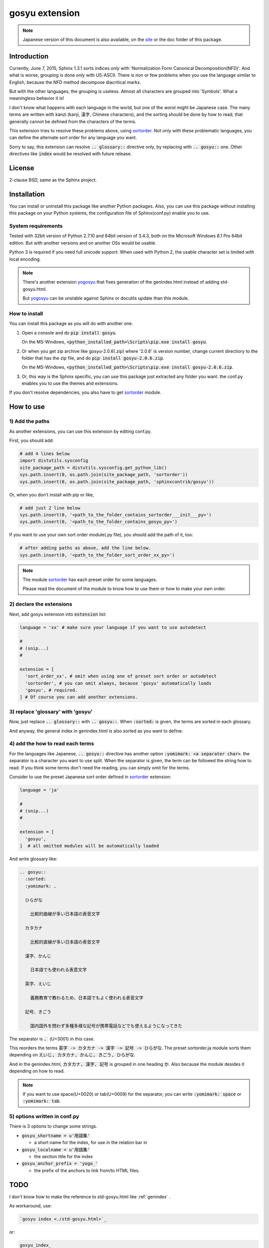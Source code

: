 gosyu extension
===============

.. note::

   Japanese version of this document is also available, on the `site
   <http://h12u.com/sphinx/gosyu/README_ja.html>`_ or the doc
   folder of this package.

.. role:: fn_rst

Introduction
------------
Currently, June 7, 2015, Sphinx 1.3.1 sorts indices *only* with
'Normalization Form Canonical Decomposition(NFD)'. And what is worse,
grouping is done *only* with US-ASCII. There is non or few problems 
when you use the language similar to English, because the NFD method
decompose diacritical marks.

But with the other languages, the grouping is useless. Almost all
characters are grouped into 'Symbols'. What a meaningless behavior
it is!

I don't know what happens with each language in the world, but one 
of the worst might be Japanese case. The many terms are written with
kanzi (kanji, 漢字, Chinese characters), and the sorting should be
done by how to read, that generally cannot be defined from the
characters of the terms.

This extension tries to resolve these problems above, using sortorder_.
Not only with these problematic languages, you can define the alternate
sort order for any language you want.

Sorry to say, this extension can resolve :code:`.. glossary::` directive
only, by replacing with :code:`.. gosyu::` one. Other directives like
:code:`index` would be resolved with future release. 

License
-------
2-clause BSD, same as the Sphinx project.

Installation
------------
You can install or uninstall this package like another Python packages.
Also, you can use this package without installing this package on your Python
systems, the configuration file of Sphinx(:fn_rst:`conf.py`) enable you to use.

System requirements
...................
Tested with 32bit version of Python 2.7.10 and 64bit version of 3.4.3,
both on the Microsoft Windows 8.1 Pro 64bit edition. But with another
versions and on another OSs would be usable.

Python 3 is required if you need full unicode support.
When used with Python 2, the usable character set is limited
with local encoding.

.. note::

   There's another extension yogosyu_ that fixes generation
   of the :fn_rst:`genindex.html` instead of adding
   :fn_rst:`std-gosyu.html`.

   But yogosyu_ can be unstable against Sphinx or docutils
   update than this module.

How to install
..............
You can install this package as you will do with another one.

#. Open a console and do :code:`pip install gosyu`.

   On the MS-Windows,
   :code:`<python_installed_path>\Scripts\pip.exe install gosyu`.

#. Or when you get zip archive like :fn_rst:`gosyu-2.0.6(.zip)`
   where '2.0.6' is version number,
   change current directiory to the folder that has the zip file,
   and do :code:`pip install gosyu-2.0.6.zip`.

   On the MS-Windows,
   :code:`<python_installed_path>\Scripts\pip.exe install gosyu-2.0.6.zip`.

#. Or, this way is the Sphinx specific, you can use this package just extracted
   any folder you want. the :fn_rst:`conf.py` enables you to use the themes and
   extensions.

If you don't resolve dependencies, you also have to get sortorder_ module.

How to use
----------

1) Add the paths
................
As another extensions, you can use this extension by editing :fn_rst:`conf.py`.

First, you should add:

.. code-block:: python

  # add 4 lines below
  import distutils.sysconfig
  site_package_path = distutils.sysconfig.get_python_lib()
  sys.path.insert(0, os.path.join(site_package_path, 'sortorder'))
  sys.path.insert(0, os.path.join(site_package_path, 'sphinxcontrib/gosyu'))

Or, when you don't install with pip or like,

.. code-block:: python

  # add just 2 line below
  sys.path.insert(0, '<path_to_the_folder_contains_sortorder___init___py>')
  sys.path.insert(0, '<path_to_the_folder_contains_gosyu_py>')

If you want to use your own sort order module(.py file), you should add
the path of it, too:

.. code-block:: python

  # after adding paths as above, add the line below.
  sys.path.insert(0, '<path_to_the_folder_sort_order_xx_py>')

.. note::

  The module sortorder_ has each preset order for some languages.

  Please read the document of the module to know how to use them or how
  to make your own order.

2) declare the extensions
.........................
Next, add gosyu extension into :code:`extension` list:

.. code-block:: python

   language = 'xx' # make sure your language if you want to use autodetect

   #
   # (snip...)
   #

   extension = [
     'sort_order_xx', # omit when using one of preset sort order or autodetect
     'sortorder', # you can omit always, because 'gosyu' automatically loads
     'gosyu', # required.
   ] # Of course you can add another extensions.

3) replace 'glossary' with 'gosyu'
....................................
Now, just replace :code:`.. glossary::` with :code:`.. gosyu::`.
When :code:`:sorted:` is given, the terms are sorted in each glossary.

And anyway, the general index in :fn_rst:`genindex.html` is also sorted
as you want to define.

4) add the how to read each terms
.................................
For the languages like Japanese, :code:`.. gosyu::` directive has another 
option :code:`:yomimark: <a separater char>`. the separator is a character
you want to use split. When the separator is given, the term can be followed
the string how to read. If you think some terms don't need the reading, you
can simply omit for the terms.

Consider to use the preset Japanese sort order defined in sortorder_
extension:

.. code-block:: python

   language = 'ja'

   #
   # (snip...)
   #

   extension = [
     'gosyu',
   ]  # all omitted modules will be automatically loaded

And write glossary like:

.. code-block:: rst

  .. gosyu::
    :sorted:
    :yomimark: 、

    ひらがな

      比較的曲線が多い日本語の表音文字

    カタカナ

      比較的直線が多い日本語の表音文字

    漢字、かんじ

      日本語でも使われる表意文字

    英字、えいじ

      義務教育で教わるため、日本語でもよく使われる表音文字

    記号、きごう

      国内国外を問わず多種多様な記号が携帯電話などでも使えるようになってきた

The separator is :code:`、` (U+3001) in this case.

This reorders the terms :code:`英字 -> カタカナ -> 漢字 -> 記号 -> ひらがな`.
The preset :fn_rst:`sortorder.ja` module sorts them depending on
:code:`えいじ, カタカナ, かんじ, きごう, ひらがな`.

And in the :fn_rst:`genindex.html`, :code:`カタカナ, 漢字, 記号` is grouped in
one heading :code:`か`. Also because the module desides it depending on how to
read.

.. note::

   If you want to use space(U+0020) or tab(U+0009) for the separator, you can
   write :code:`:yomimark: space` or :code:`:yomimark: tab`.

5) options written in conf.py
.............................
There is 3 options to change some strings.

- :code:`gosyu_shortname = u'用語集'` 

  - a short name for the index, for use in the relation bar in

- :code:`gosyu_localname = u'用語集'`

  - the section title for the index

- :code:`gosyu_anchor_prefix = 'yogo_'`

  - the prefix of the anchors to link from/to HTML files.

TODO
----

I don't know how to make the reference to :fn_rst:`std-gosyu.html` like
\:ref\:\`genindex\` .

As workaround, use:

.. code:: ReST

   `gosyu index <./std-gosyu.html>`_

or:

.. code:: ReST

   gosyu_index_

   ...

   .. _gosyu_index: ./std-gosyu.html

Related products
----------------
- unicode_ids_

  - enable the Sphinx to generate URL with Non-ASCII characters.

- sortorder_

  - the base module of this product.

- yogosyu_

  - anothor implementation for the same purpose of this package.
    more unstable against Sphinx updates, but directly fixes
    :fn_rst:`genindex.html` instead of generating
    :fn_rst:`std-gosyu.html`.

Author
------
Suzumizaki-Kimitaka(鈴見咲 君高), 2011-2015

History
-------
2.0.6(2015-07-04):

  Fix documentation(this file) for PyPI.

2.0.5(2015-07-04):

  - part the modules sortorder_ and unicode_ids_ from this package.
  - registered on PyPI.

2013-12-07:

  Add Python 3 support.

2013-12-06:

  updated to meet Sphinx 1.2.

2011-05-24:

  First release. Includes sortorder_ and unicode_ids_.

.. _sortorder: https://pypi.python.org/pypi/sortorder
.. _unicode_ids: https://pypi.python.org/pypi/unicode_ids
.. _yogosyu: https://pypi.python.org/pypi/yogosyu



